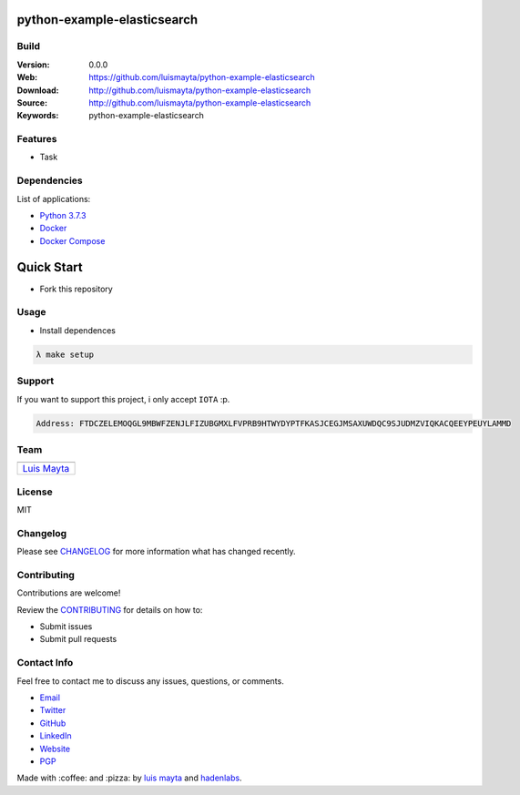 python-example-elasticsearch
============================

Build
-----

|Build Status| |GitHub issues| |GitHub license|

:Version: 0.0.0
:Web: https://github.com/luismayta/python-example-elasticsearch
:Download: http://github.com/luismayta/python-example-elasticsearch
:Source: http://github.com/luismayta/python-example-elasticsearch
:Keywords: python-example-elasticsearch

.. contents:: Table of Contents:
    :local:

Features
--------

* Task

Dependencies
------------

List of applications:

- `Python 3.7.3`_
- `Docker`_
- `Docker Compose`_

Quick Start
===========

- Fork this repository

Usage
-----

- Install dependences

.. code-block:: bash

  λ make setup


Support
-------

If you want to support this project, i only accept ``IOTA`` :p.

.. code-block:: bash

    Address: FTDCZELEMOQGL9MBWFZENJLFIZUBGMXLFVPRB9HTWYDYPTFKASJCEGJMSAXUWDQC9SJUDMZVIQKACQEEYPEUYLAMMD


Team
----

+---------------+
| |Luis Mayta|  |
+---------------+
| `Luis Mayta`_ |
+---------------+

License
-------

MIT

Changelog
---------

Please see `CHANGELOG`_ for more information what
has changed recently.

Contributing
------------

Contributions are welcome!

Review the `CONTRIBUTING`_ for details on how to:

* Submit issues
* Submit pull requests

Contact Info
------------

Feel free to contact me to discuss any issues, questions, or comments.

* `Email`_
* `Twitter`_
* `GitHub`_
* `LinkedIn`_
* `Website`_
* `PGP`_

|linkedin| |beacon| |made|

Made with :coffee: and :pizza: by `luis mayta`_ and `hadenlabs`_.

.. Links
.. _`changelog`: CHANGELOG.rst
.. _`contributors`: AUTHORS
.. _`contributing`: CONTRIBUTING.rst

.. _`hadenlabs`: https://github.com/hadenlabs
.. _`luis mayta`: https://github.com/luismayta


.. _`Github`: https://github.com/luismayta
.. _`Linkedin`: https://www.linkedin.com/in/luismayta
.. _`Email`: slovacus@gmail.com
    :target: mailto:slovacus@gmail.com
.. _`Twitter`: https://twitter.com/slovacus
.. _`Website`: http://luismayta.github.io
.. _`PGP`: https://keybase.io/luismayta/pgp_keys.asc

.. |Build Status| image:: https://travis-ci.org/luismayta/python-example-elasticsearch.svg
   :target: https://travis-ci.org/luismayta/python-example-elasticsearch
.. |GitHub issues| image:: https://img.shields.io/github/issues/luismayta/python-example-elasticsearch.svg
   :target: https://github.com/luismayta/python-example-elasticsearch/issues
.. |GitHub license| image:: https://img.shields.io/github/license/mashape/apistatus.svg?style=flat-square
   :target: LICENSE

.. Team:
.. |Luis Mayta| image:: https://github.com/luismayta.png?size=100
   :target: https://github.com/luismayta

.. Footer:
.. |linkedin| image:: http://www.linkedin.com/img/webpromo/btn_liprofile_blue_80x15.png
   :target: http://pe.linkedin.com/in/luismayta
.. |beacon| image:: https://ga-beacon.appspot.com/UA-65019326-1/github.com/luismayta/python-example-elasticsearch/readme
   :target: https://github.com/luismayta/python-example-elasticsearch
.. |made| image:: https://img.shields.io/badge/Made%20with-Zsh-1f425f.svg
   :target: http://www.zsh.org

.. Dependences:

.. _Python 3.7.3: https://www.python.org/downloads/release/python-373
.. _Docker: https://www.docker.com/
.. _Docker Compose: https://docs.docker.com/compose/
